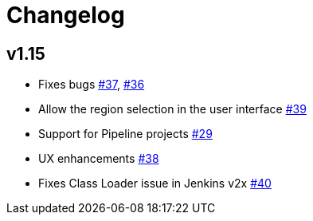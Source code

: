 = Changelog

== v1.15
* Fixes bugs https://github.com/riboseinc/aws-codecommit-trigger-plugin/issues/37[#37], https://github.com/riboseinc/aws-codecommit-trigger-plugin/issues/36[#36]
* Allow the region selection in the user interface https://github.com/riboseinc/aws-codecommit-trigger-plugin/issues/39[#39]
* Support for Pipeline projects https://github.com/riboseinc/aws-codecommit-trigger-plugin/issues/29[#29]
* UX enhancements https://github.com/riboseinc/aws-codecommit-trigger-plugin/issues/38[#38]
* Fixes Class Loader issue in Jenkins v2x https://github.com/riboseinc/aws-codecommit-trigger-plugin/issues/40[#40]
